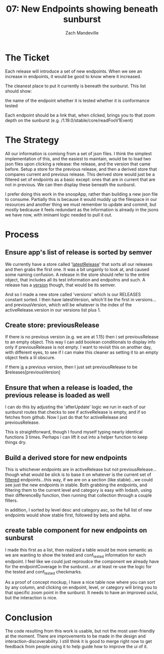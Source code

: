 #+TITLE: 07: New Endpoints showing beneath sunburst
#+AUTHOR: Zach Mandeville
#+TODO: TODO NEXT IN-PROGRESS | DONE

* The Ticket
  Each release will introduce a set of new endpoints. When we see an increase in endpoints, it would be good to know where it increased.

The cleanest place to put it currently is beneath the sunburst. This list should show:

    the name of the endpoint
    whether it is tested
    whether it is conformance tested

Each endpoint should be a link that, when clicked, brings you to that zoom depth on the sunburst (e.g. /1.19.0/stable/core/readFooV1Event)
* The Strategy
  All our information is comiong from a set of json files.  I think the simplest implementation of this, and the easiest to maintain, would be to load two json files upon clicking a release: the release, and the version that came before.  Setup a store for the previous release, and then a derived store that compares current and previous release.  This derived store would just be a filtered set of endpoints as a basic except: ones that are in current that are not in previous.  We can then display these beneath the sunburst.
  
  I prefer doing this work in the snoopApp, rather than building a new json file to consume.  Partially this is because it would muddy up the filespace in our resources and another thing we must remember to update and commit, but mostly bedcause it feels redundant as the information is already in the jsons we have now, with iminaml logic needed to pull it out.

* Process
** Ensure app's list of release is sorted by semver
 We currently have a store called '[[file:~/tmp/ii/snoopApp/src/store/index.js::export const latestRelease = readable(][latestRelease]]' that sorts all our releases and then grabs the first one.  It was a bit ungainly to look at, and caused some naming confusion.  A release in the store should refer to the entire object, that includes all its test information and endpoitns and such.  A release has a _version_ though, that would be its semver.  

And so I made a new store called 'versions' which is our RELEASES constant sorted.  I then have latestVersion, which'll be the first in versions...and previousVersion, which will be whatever is the index of the activeRelease.version in our versions list plus 1.

** Create store: previousRelease
If there is no previous version (e.g. we are at 1.15) then i set previousRelease to an empty object.  This way I can add boolean conditionals to display info only if previousRelease is not empty.  I want to revisit this on another day, with different eyes, to see if I can make this cleaner as setting it to an empty object feels a lil obscure.

if there _is_ a previous version, then I just set previousRelease to be $releases[previousVersion]
   
** Ensure that when a release is loaded, the previous release is loaded as well
   I can do this by adjusting the 'afterUpdate' logic we run in each of our sunburst routes that checks to see if activeRelease is empty, and if so fetches from github.  Now I just do that for activeRelease and previousRelease.

This is straightforward, though I found myself typing nearly identical functions 3 times.  Perhaps i can lift it out into a helper function to keep things dry.
** Build a derived store for new endpoints
   This is whichever endpoints are in activeRelease but not previousRelease...though what would be slick is to base it on whatever is the current set of _filtered_ endpoints...this way, if we are on a section (like stable)...we could see just the new endpoints in stable.  Both grabbing the endpoints, and filtering them to the current level and category is easy with lodash, using their differenceBy function, then running that collection through a couple filters.
   
   In addition, I sorted by level desc and category asc, so the full list of new endpoints would show stable first, followed by beta and alpha.
** create table component for new endpoints on sunburst
   I made this first as a list, then realized a table would be more semantic as we are wanting to show the tested and conf_tested information for each endpoint.
   I feel like we could just reproudce the component we already have for the endpointCoverage in the sunburst...or at least re-use the logic for the tested and conf_tested checkmarks.
   
   As a proof of concept mockup, I have a nice table now where you can sort by any column, and clicking on endpoint, level, or category will bring you to that specific zoom point in the sunburst.  It needs to have an improved ux/ui, but the interaction is nice.
   
* Conclusion
  The code resulting from this work is usable, but not the most user-friendly at the moment.  There are improvements to be made in the design and interaction-discoverability.  I still think it is good to merge right now to get feedback from people using it to help guide how to improve the ui of it.
  
